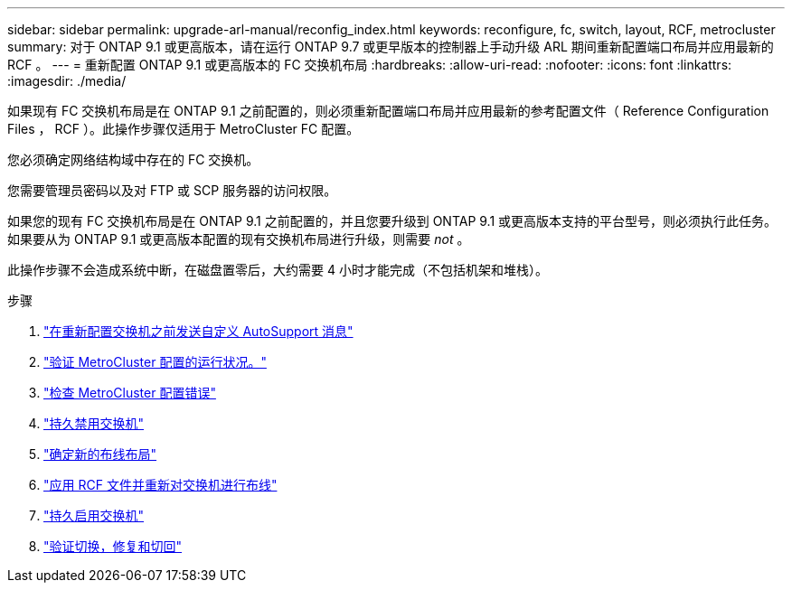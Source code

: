 ---
sidebar: sidebar 
permalink: upgrade-arl-manual/reconfig_index.html 
keywords: reconfigure, fc, switch, layout, RCF, metrocluster 
summary: 对于 ONTAP 9.1 或更高版本，请在运行 ONTAP 9.7 或更早版本的控制器上手动升级 ARL 期间重新配置端口布局并应用最新的 RCF 。 
---
= 重新配置 ONTAP 9.1 或更高版本的 FC 交换机布局
:hardbreaks:
:allow-uri-read: 
:nofooter: 
:icons: font
:linkattrs: 
:imagesdir: ./media/


[role="lead"]
如果现有 FC 交换机布局是在 ONTAP 9.1 之前配置的，则必须重新配置端口布局并应用最新的参考配置文件（ Reference Configuration Files ， RCF ）。此操作步骤仅适用于 MetroCluster FC 配置。

您必须确定网络结构域中存在的 FC 交换机。

您需要管理员密码以及对 FTP 或 SCP 服务器的访问权限。

如果您的现有 FC 交换机布局是在 ONTAP 9.1 之前配置的，并且您要升级到 ONTAP 9.1 或更高版本支持的平台型号，则必须执行此任务。如果要从为 ONTAP 9.1 或更高版本配置的现有交换机布局进行升级，则需要 _not_ 。

此操作步骤不会造成系统中断，在磁盘置零后，大约需要 4 小时才能完成（不包括机架和堆栈）。

.步骤
. link:send_custom_asup_message_prior_reconfig_switches.html["在重新配置交换机之前发送自定义 AutoSupport 消息"]
. link:verify_health_mcc_config.html["验证 MetroCluster 配置的运行状况。"]
. link:check_mcc_config_errors.html["检查 MetroCluster 配置错误"]
. link:persist_disable_switches.html["持久禁用交换机"]
. link:determine_new_cabling_layout.html["确定新的布线布局"]
. link:apply_RCF_files_recable_switches.html["应用 RCF 文件并重新对交换机进行布线"]
. link:persist_enable_switches.html["持久启用交换机"]
. link:verify_swtichover_healing_switchback.html["验证切换，修复和切回"]

